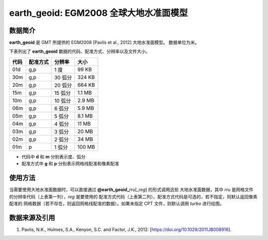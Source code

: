 earth_geoid: EGM2008 全球大地水准面模型
=======================================

.. gmtplot::
   :show-code: false
   :width: 75%

   gmt grdimage @earth_geoid_05m -png,pdf earth_geoid

数据简介
--------

**earth_geoid** 是 GMT 所提供的 EGM2008 [Pavlis et al., 2012] 大地水准面模型。
数据单位为米。

下表列出了 **earth_geoid** 数据的代码、配准方式、分辨率以及文件大小。

======= ========= ==================== =======
代码    配准方式  分辨率               大小
======= ========= ==================== =======
01d     g,p       1 度                 99 KB
30m     g,p       30 弧分              324 KB
20m     g,p       20 弧分              664 KB
15m     g,p       15 弧分              1.1 MB
10m     g,p       10 弧分              2.9 MB
06m     g,p       6 弧分               5.9 MB
05m     g,p       5 弧分               8.1 MB
04m     g,p       4 弧分               11 MB
03m     g,p       3 弧分               20 MB
02m     g,p       2 弧分               34 MB
01m     p         1 弧分               100 MB
======= ========= ==================== =======

- 代码中 **d** 和 **m** 分别表示度、弧分
- 配准方式中 **g** 和 **p** 分别表示网格线配准和像素配准

使用方法
--------

当需要使用大地水准面数据时，可以直接通过 **@earth_geoid_**\ *rru*\[_\ *reg*] 的形式调用这些
大地水准面数据，其中 *rru* 是网格文件的分辨率代码（上表第一列），*reg* 是要使用的
配准方式代码（上表第二列）。配准方式代码是可选的，若不指定，则默认返回像素配准的
网格数据（若不存在，则返回网格线配准的数据）。如果未指定 CPT 文件，则默认调用 *turbo* 进行绘图。

数据来源及引用
--------------

#. Pavlis, N.K., Holmes, S.A., Kenyon, S.C. and Factor, J.K., 2012: [https://doi.org/10.1029/2011JB008916].
